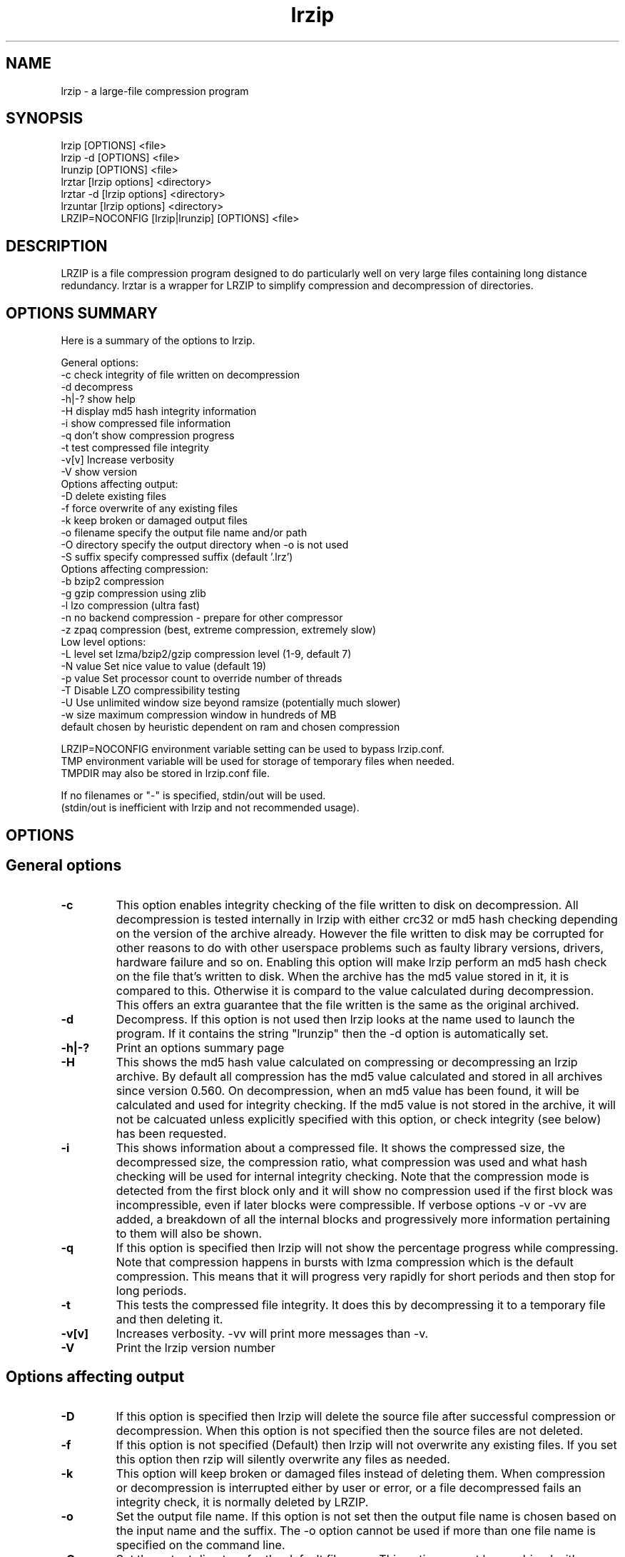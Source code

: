 .TH "lrzip" "1" "February 2011" "" ""
.SH "NAME"
lrzip \- a large-file compression program
.SH "SYNOPSIS"
.PP
lrzip [OPTIONS] <file>
.br
lrzip \-d [OPTIONS] <file>
.br
lrunzip [OPTIONS] <file>
.br
lrztar [lrzip options] <directory>
.br
lrztar \-d [lrzip options] <directory>
.br
lrzuntar [lrzip options] <directory>
.br
LRZIP=NOCONFIG [lrzip|lrunzip] [OPTIONS] <file>
.PP
.SH "DESCRIPTION"
.PP
LRZIP is a file compression program designed to do particularly
well on very large files containing long distance redundancy\&.
lrztar is a wrapper for LRZIP to simplify compression and decompression
of directories.
.PP
.SH "OPTIONS SUMMARY"
.PP
Here is a summary of the options to lrzip\&.

.nf


General options:
  \-c            check integrity of file written on decompression
  \-d            decompress
  \-h|\-?         show help
  \-H            display md5 hash integrity information
  \-i            show compressed file information
  \-q            don't show compression progress
  \-t            test compressed file integrity
  \-v[v]         Increase verbosity
  \-V            show version
Options affecting output:
  \-D            delete existing files
  \-f            force overwrite of any existing files
  \-k            keep broken or damaged output files
  \-o filename   specify the output file name and/or path
  \-O directory  specify the output directory when \-o is not used
  \-S suffix     specify compressed suffix (default '.lrz')
Options affecting compression:
  \-b            bzip2 compression
  \-g            gzip compression using zlib
  \-l            lzo compression (ultra fast)
  \-n            no backend compression - prepare for other compressor
  \-z            zpaq compression (best, extreme compression, extremely slow)
Low level options:
  \-L level      set lzma/bzip2/gzip compression level (1\-9, default 7)
  \-N value      Set nice value to value (default 19)
  \-p value      Set processor count to override number of threads
  \-T            Disable LZO compressibility testing
  \-U            Use unlimited window size beyond ramsize (potentially much slower)
  \-w size       maximum compression window in hundreds of MB
                default chosen by heuristic dependent on ram and chosen compression

LRZIP=NOCONFIG environment variable setting can be used to bypass lrzip.conf.
TMP environment variable will be used for storage of temporary files when needed.
TMPDIR may also be stored in lrzip.conf file.

If no filenames or "-" is specified, stdin/out will be used.
(stdin/out is inefficient with lrzip and not recommended usage).


.fi
.PP
.SH "OPTIONS"
.PP
.SH "General options"
.IP "\fB-c\fP"
This option enables integrity checking of the file written to disk on
decompression. All decompression is tested internally in lrzip with either
crc32 or md5 hash checking depending on the version of the archive already.
However the file written to disk may be corrupted for other reasons to do with
other userspace problems such as faulty library versions, drivers, hardware
failure and so on. Enabling this option will make lrzip perform an md5 hash
check on the file that's written to disk. When the archive has the md5 value
stored in it, it is compared to this. Otherwise it is compard to the value
calculated during decompression. This offers an extra guarantee that the file
written is the same as the original archived.
.IP
.IP "\fB-d\fP"
Decompress. If this option is not used then lrzip looks at
the name used to launch the program. If it contains the string
"lrunzip" then the \-d option is automatically set.
.IP
.IP "\fB-h|-?\fP"
Print an options summary page
.IP
.IP "\fB-H\fP"
This shows the md5 hash value calculated on compressing or decompressing an
lrzip archive. By default all compression has the md5 value calculated and
stored in all archives since version 0.560. On decompression, when an md5
value has been found, it will be calculated and used for integrity checking.
If the md5 value is not stored in the archive, it will not be calcuated unless
explicitly specified with this option, or check integrity (see below) has been
requested.
.IP
.IP "\fB-i\fP"
This shows information about a compressed file. It shows the compressed size,
the decompressed size, the compression ratio, what compression was used and
what hash checking will be used for internal integrity checking.
Note that the compression mode is detected from the first block only and
it will show no compression used if the first block was incompressible, even
if later blocks were compressible. If verbose options \-v or \-vv are added,
a breakdown of all the internal blocks and progressively more information
pertaining to them will also be shown.
.IP
.IP "\fB-q\fP"
If this option is specified then lrzip will not show the
percentage progress while compressing. Note that compression happens in
bursts with lzma compression which is the default compression. This means
that it will progress very rapidly for short periods and then stop for
long periods.
.IP
.IP "\fB-t\fP"
This tests the compressed file integrity. It does this by decompressing it
to a temporary file and then deleting it.
.IP
.IP "\fB-v[v]\fP"
Increases verbosity. \-vv will print more messages than \-v.
.IP
.IP "\fB-V\fP"
Print the lrzip version number
.IP
.PP
.SH "Options affecting output"
.PP
.IP "\fB-D\fP"
If this option is specified then lrzip will delete the
source file after successful compression or decompression. When this
option is not specified then the source files are not deleted.
.IP
.IP "\fB-f\fP"
If this option is not specified (Default) then lrzip will not
overwrite any existing files. If you set this option then rzip will
silently overwrite any files as needed.
.IP
.IP "\fB-k\fP"
This option will keep broken or damaged files instead of deleting them.
When compression or decompression is interrupted either by user or error, or
a file decompressed fails an integrity check, it is normally deleted by LRZIP.
.IP
.IP "\fB-o\fP"
Set the output file name. If this option is not set then
the output file name is chosen based on the input name and the
suffix. The \-o option cannot be used if more than one file name is
specified on the command line.
.IP
.IP "\fB-O\fP"
Set the output directory for the default filename. This option
cannot be combined with \-o.
.IP
.IP "\fB-S\fP"
Set the compression suffix. The default is '.lrz'.
.IP
.PP
.SH "Options affecting compression"
.PP
.IP "\fB-b\fP"
Bzip2 compression. Uses bzip2 compression for the 2nd stage, much like
the original rzip does.
.IP "\fB-g\fP"
Gzip compression. Uses gzip compression for the 2nd stage. Uses libz compress
and uncompress functions.
.IP
.IP "\fB-l\fP"
LZO Compression. If this option is set then lrzip will use the ultra
fast lzo compression algorithm for the 2nd stage. This mode of compression
gives bzip2 like compression at the speed it would normally take to simply
copy the file, giving excellent compression/time value.
.IP
.IP "\fB-n\fP"
No 2nd stage compression. If this option is set then lrzip will only
perform the long distance redundancy 1st stage compression. While this does
not compress any faster than LZO compression, it produces a smaller file
that then responds better to further compression (by eg another application),
also reducing the compression time substantially.
.IP
.IP "\fB-z\fP"
ZPAQ compression. Uses ZPAQ compression which is from the PAQ family of
compressors known for having some of the highest compression ratios possible
but at the cost of being extremely slow on both compress and decompress (4x
slower than lzma which is the default).
.IP
.PP
.SH "Low level options"
.PP
.IP "\fB-L 1\&.\&.9\fP"
Set the compression level from 1 to 9. The default is to use level 7, which
gives good all round compression. The compression level is also strongly related
to how much memory lrzip uses. See the \-w option for details.
.IP
.IP "\fB-N value\fP"
The default nice value is 19. This option can be used to set the priority
scheduling for the lrzip backup or decompression. Valid nice values are
from \-20 to 19. Note this does NOT speed up or slow down compression.
.IP
.IP "\fB-p value\fP"
Set the number of processor count to determine the number of threads to run.
Normally lrzip will scale according to the number of CPUs it detects. Using
this will override the value in case you wish to use less CPUs to either
decrease the load on your machine, or to improve compression. Setting it to
1 will maximise compression but will not attempt to use more than one CPU.
.IP
.IP "\fB-T\fP"
Disables the LZO compressibility threshold testing when a slower compression
back-end is used. LZO testing is normally performed for the slower back-end
compression of LZMA and ZPAQ. The reasoning is that if it is completely
incompressible by LZO then it will also be incompressible by them. Thus if a
block fails to be compressed by the very fast LZO, lrzip will not attempt to
compress that block with the slower compressor, thereby saving time. If this
option is enabled, it will bypass the LZO testing and attempt to compress each
block regardless.
.IP
.IP "\fB-U \fP"
Unlimited window size\&. If this option is set, and the file being compressed
does not fit into the available ram, lrzip will use a moving second buffer as a
"sliding mmap" which emulates having infinite ram. This will provide the most
possible compression in the first rzip stage which can improve the compression
of ultra large files when they're bigger than the available ram. However it runs
progressively slower the larger the difference between ram and the file size,
so is best reserved for when the smallest possible size is desired on a very
large file, and the time taken is not important.
.IP
.IP "\fB-w n\fP"
Set the maximum allowable compression window size to n in hundreds of megabytes.
This is the amount of memory lrzip will search during its first stage of
pre-compression and is the main thing that will determine how much benefit lrzip
will provide over ordinary compression with the 2nd stage algorithm. If not set
(recommended), the value chosen will be determined by an internal heuristic in
lrzip which uses the most memory that is reasonable, without any hard upper
limit. It is limited to 2GB on 32bit machines. lrzip will always reduce the
window size to the biggest it can be without running out of memory.
.IP
.PP
.SH "INSTALLATION"
.PP
"make install" or just install lrzip somewhere in your search path.
.PP
.SH "COMPRESSION ALGORITHM"
.PP
LRZIP operates in two stages. The first stage finds and encodes large chunks of
duplicated data over potentially very long distances in the input file. The
second stage is to use a compression algorithm to compress the output of the
first stage. The compression algorithm can be chosen to be optimised for extreme
size (zpaq), size (lzma - default), speed (lzo), legacy (bzip2 or gzip) or can
be omitted entirely doing only the first stage. A one stage only compressed file
can almost always improve both the compression size and speed done by a
subsequent compression program.

.PP
The key difference between lrzip and other well known compression
algorithms is its ability to take advantage of very long distance
redundancy. The well known deflate algorithm used in gzip uses a
maximum history buffer of 32k. The block sorting algorithm used in
bzip2 is limited to 900k of history. The history buffer in lrzip can be
any size long, not even limited by available ram.
.
.PP
It is quite common these days to need to compress files that contain
long distance redundancies. For example, when compressing a set of
home directories several users might have copies of the same file, or
of quite similar files. It is also common to have a single file that
contains large duplicated chunks over long distances, such as pdf
files containing repeated copies of the same image. Most compression
programs won't be able to take advantage of this redundancy, and thus
might achieve a much lower compression ratio than lrzip can achieve.
.IP
.PP
.SH "FILES"
.PP
LRZIP recognises a configuration file that contains default settings.
This configuration is searched for in the current directory, /etc/lrzip,
and $HOME/.lrzip. The configuration filename must be \fBlrzip.conf\fP.
.PP
.SH "ENVIRONMENT"
By default, lrzip will search for and use a configuration file, lrzip.conf.
If the user wishes to bypass the file, a startup ENV variable may be set.
.br
.B LRZIP =
.I "NOCONFIG "
.B "[lrzip|lrunzip]"
[OPTIONS] <file>
.br
which will force lrzip to ignore the configuration file.
.PP
.SH "HISTORY - Notes on rzip by Andrew Tridgell"
.PP
The ideas behind rzip were first implemented in 1998 while I was
working on rsync. That version was too slow to be practical, and was
replaced by this version in 2003.
LRZIP was created by the desire to have better compression and/or speed
by Con Kolivas on blending the lzma and lzo compression algorithms with
the rzip first stage, and extending the compression windows to scale
with increasing ram sizes.
.PP
.SH "BUGS"
.PP
Nil known.

.PP
.SH "SEE ALSO"
lrzip.conf(5),
bzip2(1),
gzip(1),
lzop(1),
lrzip(1),
rzip(1),
zip(1)
lrztar(1),
lrzuntar(1)

.PP
.SH "AUTHOR and CREDITS"
.br
lrzip is being extensively bastardised from rzip by Con Kolivas.
.br
rzip was written by Andrew Tridgell.
.br
lzma was written by Igor Pavlov.
.br
lzo was written by Markus Oberhumer.
.br
zpaq was written by Matt Mahoney.
.br
Peter Hyman added informational output, updated LZMA SDK,
and added lzma multi-threading capabilities.
.PP
If you wish to report a problem, or make a suggestion, then please email Con at
kernel@kolivas.org
.PP
lrzip is released under the GNU General Public License version 2.
Please see the file COPYING for license details.
